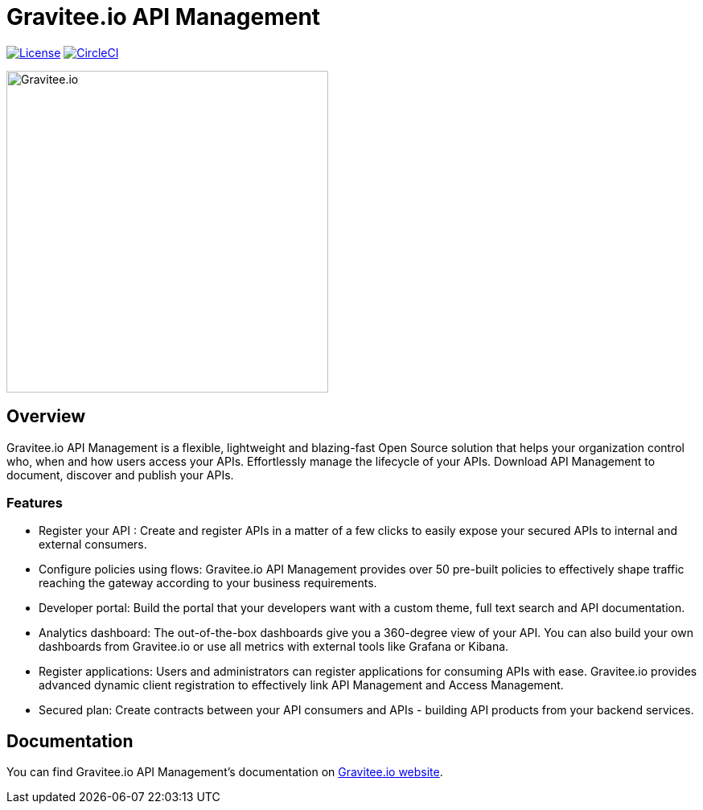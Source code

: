 
= Gravitee.io API Management

image:https://img.shields.io/badge/License-Apache%202.0-blue.svg["License", link="https://github.com/gravitee-io/gravitee-api-management/blob/master/LICENSE"]
image:https://circleci.com/gh/gravitee-io/gravitee-api-management.svg?style=svg["CircleCI", link="https://circleci.com/gh/gravitee-io/gravitee-api-management"]

image:./assets/gravitee-logo-cyan.svg["Gravitee.io",400]

== Overview

Gravitee.io API Management is a flexible, lightweight and blazing-fast Open Source solution that helps your organization control who, when and how users access your APIs. Effortlessly manage the lifecycle of your APIs. Download API Management to document, discover and publish your APIs.

=== Features

- Register your API : Create and register APIs in a matter of a few clicks to easily expose your secured APIs to internal and external consumers.
- Configure policies using flows: Gravitee.io API Management provides over 50 pre-built policies to effectively shape traffic reaching the gateway according to your business requirements.
- Developer portal: Build the portal that your developers want with a custom theme, full text search and API documentation.
- Analytics dashboard: The out-of-the-box dashboards give you a 360-degree view of your API. You can also build your own dashboards from Gravitee.io or use all metrics with external tools like Grafana or Kibana.
- Register applications: Users and administrators can register applications for consuming APIs with ease. Gravitee.io provides advanced dynamic client registration to effectively link API Management and Access Management.
- Secured plan: Create contracts between your API consumers and APIs - building API products from your backend services.

== Documentation

You can find Gravitee.io API Management's documentation on https://docs.gravitee.io/[Gravitee.io website].
